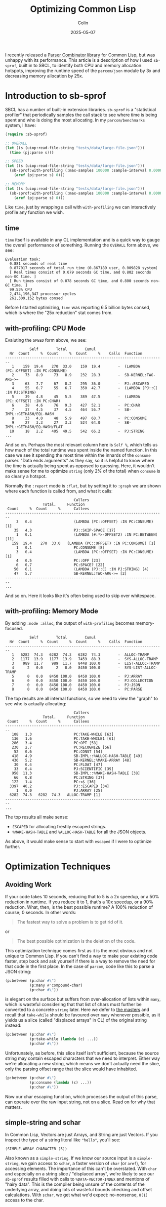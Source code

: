 #+TITLE: Optimizing Common Lisp
#+DATE: 2025-05-07
#+AUTHOR: Colin
#+CATEGORY: lisp

I recently released a [[https://github.com/fosskers/parcom][Parser Combinator library]] for Common Lisp, but was unhappy
with its performance. This article is a description of how I used ~sb-sprof~,
built in to SBCL, to identify both CPU and memory allocation hotspots, improving
the runtime speed of the ~parcom/json~ module by 3x and decreasing memory
allocation by 25x.

* Introduction to sb-sprof

SBCL has a number of built-in extension libraries. ~sb-sprof~ is a "statistical
profiler" that periodically samples the call stack to see where time is being
spent and who is doing the most allocating. In my ~parcom/benchmarks~ system, I
have:

#+begin_src lisp
(require :sb-sprof)

;; OVERALL
(let ((s (uiop:read-file-string "tests/data/large-file.json")))
  (time (pj:parse s)))

;; SPEED
(let ((s (uiop:read-file-string "tests/data/large-file.json")))
  (sb-sprof:with-profiling (:max-samples 100000 :sample-interval 0.00001 :report :graph)
    (aref (pj:parse s) 0)))

;; MEMORY
(let ((s (uiop:read-file-string "tests/data/large-file.json")))
  (sb-sprof:with-profiling (:max-samples 100000 :sample-interval 0.00001 :report :graph :mode :alloc)
    (aref (pj:parse s) 0)))
#+end_src

Like ~time~, just by wrapping a call with ~with-profiling~ we can interactively
profile any function we wish.

** time

~time~ itself is available in any CL implementation and is a quick way to gauge
the overall performance of something. Running the ~OVERALL~ form above, we see:

#+begin_example
Evaluation took:
  0.881 seconds of real time
  0.877017 seconds of total run time (0.867189 user, 0.009828 system)
  [ Real times consist of 0.079 seconds GC time, and 0.802 seconds non-GC time. ]
  [ Run times consist of 0.078 seconds GC time, and 0.800 seconds non-GC time. ]
  99.55% CPU
  2,474,196,347 processor cycles
  261,309,152 bytes consed
#+end_example

Before I started optimizing, ~time~ was reporting 6.5 billion bytes consed, which
is where the "25x reduction" stat comes from.

** with-profiling: CPU Mode

Evaluting the ~SPEED~ form above, we see:

#+begin_example
           Self        Total        Cumul
  Nr  Count     %  Count     %  Count     %    Calls  Function
------------------------------------------------------------------------
   1    159  19.4    270  33.0    159  19.4        -  (LAMBDA (PC::OFFSET) :IN PC:CONSUME)
   2     73   8.9     73   8.9    232  28.3        -  SB-KERNEL:TWO-ARG->=
   3     63   7.7     67   8.2    295  36.0        -  PJ::ESCAPED
   4     55   6.7     55   6.7    350  42.7        -  (LAMBDA (PJ::C) :IN PJ:STRING)
   5     39   4.8     45   5.5    389  47.5        -  (LAMBDA (PC::OFFSET) :IN PC:CHAR)
   6     38   4.6     76   9.3    427  52.1        -  PC:CHAR
   7     37   4.5     37   4.5    464  56.7        -  SB-IMPL::GETHASH/EQL-HASH
   8     33   4.0     48   5.9    497  60.7        -  PC:CONSUME
   9     27   3.3     27   3.3    524  64.0        -  SB-IMPL::GETHASH/EQ-HASH/FLAT
  10     18   2.2    405  49.5    542  66.2        -  PJ:STRING
...
#+end_example

And so on. Perhaps the most relevant column here is ~Self %~, which tells us how
much of the total runtime was spent inside the named function. In this case we
see it spending the most time within the innards of the ~consume~ parser. "Data
ends arguments" as they say, so it is helpful to know where the time is actually
being spent as opposed to guessing. Here, it wouldn't make sense for me to
optimize ~string~ (only 2% of the total) when ~consume~ is so clearly a hotspot.

Normally the ~:report~ mode is ~:flat~, but by setting it to ~:graph~ we are shown
where each function is called from, and what it calls:

#+begin_example
                               Callers
                 Total.     Function
 Count     %  Count     %      Callees
------------------------------------------------------------------------
     3   0.4                   (LAMBDA (PC::OFFSET) :IN PC:CONSUME) [1]
    35   4.3                   PJ::SKIP-SPACE [17]
     1   0.1                   (LAMBDA (#:*>-OFFSET2) :IN PC:BETWEEN) [11]
   159  19.4    270  33.0   (LAMBDA (PC::OFFSET) :IN PC:CONSUME) [1]
     1   0.1                   PC:CONSUME [8]
     3   0.4                   (LAMBDA (PC::OFFSET) :IN PC:CONSUME) [1]
     4   0.5                   PC::OFF [23]
     6   0.7                   PC:SPACE? [22]
    50   6.1                   (LAMBDA (PJ::C) :IN PJ:STRING) [4]
    47   5.7                   SB-KERNEL:TWO-ARG->= [2]
------------------------------------------------------------------------
...
#+end_example

And so on. Here it looks like it's often being used to skip over whitespace.

** with-profiling: Memory Mode

By adding ~:mode :alloc~, the output of ~with-profiling~ becomes memory-focused.

#+begin_example
           Self        Total        Cumul
  Nr  Count     %  Count     %  Count     %    Calls  Function
------------------------------------------------------------------------
   1   6282  74.3   6282  74.3   6282  74.3        -  ALLOC-TRAMP
   2   1177  13.9   1177  13.9   7459  88.3        -  SYS-ALLOC-TRAMP
   3    989  11.7    989  11.7   8448 100.0        -  LIST-ALLOC-TRAMP
   4      2   0.0      2   0.0   8450 100.0        -  SYS-LIST-ALLOC-TRAMP
   5      0   0.0   8450 100.0   8450 100.0        -  PJ:ARRAY
   6      0   0.0   8450 100.0   8450 100.0        -  PJ:COLLECTION
   7      0   0.0   8450 100.0   8450 100.0        -  PJ:JSON
   8      0   0.0   8450 100.0   8450 100.0        -  PC:PARSE
#+end_example

The top results are all internal functions, so we need to view the "graph" to
see who is actually allocating:

#+begin_example
                               Callers
                 Total.     Function
 Count     %  Count     %      Callees
------------------------------------------------------------------------
   108   1.3                   PC:TAKE-WHILE [63]
   136   1.6                   PC:TAKE-WHILE1 [61]
   286   3.4                   PC:OPT [58]
   230   2.7                   PC:RECOGNIZE [56]
    52   0.6                   PC:CONST [54]
   418   4.9                   SB-IMPL::%ALLOC-HASH-TABLE [49]
   436   5.2                   SB-KERNEL:%MAKE-ARRAY [48]
    30   0.4                   PC:FLOAT [47]
    33   0.4                   PJ:SCIENTIFIC [39]
   958  11.3                   SB-IMPL::%MAKE-HASH-TABLE [38]
    66   0.8                   PC:STRING [37]
   122   1.4                   PC:<$ [36]
  3397  40.2                   PJ::ESCAPED [34]
     1   0.0                   PJ:ARRAY [25]
  6282  74.3   6282  74.3   ALLOC-TRAMP [1]
------------------------------------------------------------------------
...
#+end_example

The top results all make sense:

- ~ESCAPED~ for allocating freshly escaped strings.
- ~%MAKE-HASH-TABLE~ and ~%ALLOC-HASH-TABLE~ for all the JSON objects.

As above, it would make sense to start with ~escaped~ if I were to optimize further.

* Optimization Techniques

** Avoiding Work

If your code takes 10 seconds, reducing that to 5 is a 2x speedup, or a 50%
reduction in runtime. If you reduce it to 1, that's a 10x speedup, or a 90%
reduction. What, then, is the best possible runtime? A 100% reduction of
course; 0 seconds. In other words:

#+begin_quote
The fastest way to solve a problem is to get rid of it.
#+end_quote

or

#+begin_quote
The best possible optimization is the deletion of the code.
#+end_quote

This optimization technique comes first as it is the most obvious and not unique
to Common Lisp. If you can't find a way to make your existing code faster, step
back and ask yourself if there is a way to remove the need for that code in the
first place. In the case of ~parcom~, code like this to parse a JSON string:

#+begin_src lisp
(p:between (p:char #\")
           (p:many #'compound-char)
           (p:char #\"))
#+end_src

is elegant on the surface but suffers from over-allocation of lists within ~many~,
which is wasteful considering that that list of chars must further be converted
to a concrete ~string~ later. Here we defer to [[https://hackage.haskell.org/package/megaparsec][the masters]] and recall that
~take-while~ should be favoured over ~many~ whenever possible, as it yields us a
slice (called "displaced arrays" in CL) of the original string instead:

#+begin_src lisp
(p:between (p:char #\")
           (p:take-while (lambda (c) ...))
           (p:char #\"))
#+end_src

Unfortunately, as before, this slice itself isn't sufficient, because the source
string may contain escaped characters that we need to interpret. Either way
we're allocating a new string, which means we don't actually need the slice,
only the parsing offset range that the slice would have inhabited.

#+begin_src lisp
(p:between (p:char #\")
           (p:consume (lambda (c) ...))
           (p:char #\"))
#+end_src

Now our char escaping function, which processes the output of this parse, can
operate over the raw input string, not on a slice. Read on for why that matters.

** simple-string and schar

In Common Lisp, Vectors are just Arrays, and String are just Vectors. If you
inspect the type of a string literal like ~"hello"~, you'll see:

#+begin_example
(SIMPLE-ARRAY CHARACTER (5))
#+end_example

Also known as a ~simple-string~. If we know our source input is a ~simple-string~,
we gain access to ~schar~, a faster version of ~char~ (or ~aref~), for accessing
elements. The importance of this can't be overstated. With ~char~ and especially
on a string slice / "displaced array", we're likely to see our ~sb-sprof~ results
filled with calls to ~%DATA-VECTOR-INDEX~ and mentions of "hairy data". This is the
compiler being unsure of the contents of the underlying array, and doing lots of
wasteful bounds checking and offset calculations. With ~schar~, we get what we'd
expect: no-nonsense, ~O(1)~ access to the char.

** Multiple Return Values

I had perhaps been spoiled by my history with Haskell and Rust, where it's
common to return multiple results as tuples and we expect this to be
inconsequential with regards to Garbage Collection. This understanding does not
(totally) transfer to Common Lisp, where a ~(cons a b)~ call does heap allocate,
which gets quite expensive when you're trying to do that to communicate all
parsing successes and failures. Especially for long ~alt~ and ~*>~ chains, this can
generate a lot of garbage.

I avoided this cost by wholly embracing ~values~ and ~multiple-value-bind~ for the
first time. Within ~parcom~, all inspection of parse results now looks like:

#+begin_src lisp
(multiple-value-bind (res next) (funcall parser offset)
  (if (ok? res)
      ...))
#+end_src

This grants us both the ability to return multiple things at once, as well as
desugar the "tuple" back out into its separate parts. Best of all, we get this
essentially for free, performance-wise. To quote Bike, a [[https://github.com/clasp-developers/clasp][Clasp]] developer:

#+begin_quote
values and multiple-value-bind are not usually going to cons. The implementation
can stuff values into registers, the stack, or a thread-local preallocated
vector without needing any buy-in from the caller.
#+end_quote

Indeed, switching from cons cells to ~values~ reduced my memory usage by 30%.

** Stack Allocation

In Common Lisp, you can declare to the compiler when you want a local variable
to be allocated on the stack and not the heap. Within ~parcom/json~, I have:

#+begin_src lisp
(declaim (ftype (function (simple-string fixnum fixnum) simple-string) escaped))
(defun escaped (s from to)
  "Escape a string."
  (declare (optimize (speed 3) (safety 0)))
  (let* ((len  (- to from))
         (work (make-array len :element-type 'character)))
    (declare (dynamic-extent work))
    ...))
#+end_src

The key is ~(declare (dynamic-extent work))~. This causes the compiler to allocate
the ~work~ array on the stack, automatically freeing the memory when this function
returns. Removing this line and rerunning benchmarks shows a 30% increase in
memory usage (note: the function is a hot-path for JSON parsing), so having it
is certainly effective!

** Lambda Caching

I found the necessity for this to be unfortunate, but I enjoy the results. It
turns out that Common Lisp (at least SBCL) must freshly allocate closures _every
time they are called_. Many ~parcom~ parsers are "higher order", in that they take
an initial argument that "primes" the parser and yields it as a lambda. For
example, here is the original definition of the ~char~ parser:

#+begin_src lisp
(defun char (c)
  "Parse a given character."
  (lambda (offset)
    (declare (optimize (speed 3) (safety 0)))
    (if (>= offset +input-length+)
        (fail offset)
        (let ((head (schar +input+ offset)))
          (if (equal c head)
              (ok (off 1 offset) head)
              (fail offset))))))
#+end_src

Here, ~c~ is captured ("closed over") by the lambda, which means that CL has to do
some bookkeeping every time ~char~ is called somewhere else. This gets especially
bad for compound structures like:

#+begin_src lisp
(p:between (*> (p:char #\{) #'skip-space)
           (p:sep (*> (p:char #\,) #'skip-space)
                  (<*> #'string (*> #'skip-space
                                    (p:char #\:)
                                    #'skip-space
                                    (<* #'json #'skip-space))))
           (*> #'skip-space (p:char #\})))
#+end_src

This parses a JSON object. All the ~*>~ calls are actually macros that expand out
into a lambda, which means that every call to ~between~ and ~char~ are actually
doing a lot of allocation you never intended. We can avoid this with custom
"lambda caches".

#+begin_src lisp
(defparameter +char-cache+ (make-hash-table :size 64 :test #'eql))

(defun char (c)
  "Parse a given character."
  (or (gethash c +char-cache+)
      (let ((f (lambda (offset)
                 (declare (optimize (speed 3) (safety 0)))
                 (if (>= offset +input-length+)
                     (fail offset)
                     (let ((head (schar +input+ offset)))
                       (if (equal c head)
                           (ok (off 1 offset) head)
                           (fail offset)))))))
        (setf (gethash c +char-cache+) f)
        f)))
#+end_src

Now, every call to ~char~ will start with a Hash Table lookup to see if we've
already allocated a lambda for the given character. This does incur a lookup
cost, but it was deemed worth it as the memory savings are significant. If we
inspect our cache after some time, we see that it does indeed contain a unique
lambda per associated character:

#+begin_example
 Contents:
#\Z = #<FUNCTION (LAMBDA (OFFSET) :IN CHAR) {1001959B8B}> [remove entry]
#\  = #<FUNCTION (LAMBDA (OFFSET) :IN CHAR) {1001885EAB}> [remove entry]
#\T = #<FUNCTION (LAMBDA (OFFSET) :IN CHAR) {10017C2D9B}> [remove entry]
#\_ = #<FUNCTION (LAMBDA (OFFSET) :IN CHAR) {100E2CFE8B}> [remove entry]
#\Newline = #<FUNCTION (LAMBDA (OFFSET) :IN CHAR) {100E2CFE6B}> [remove entry]
...
#+end_example

I still feel like it should be the compiler's responsibility to handle this, but
the workaround is reasonable.

* Conclusion

You can use ~time~ and ~sb-sprof:with-profiling~ to, in an entirely interactive way,
determine where your code is spending its time and where memory is being
allocated. With these tools in hand I stopped needing flamegraphs, as the
turnaround in producing them was slower than just reading the text charts.
Thanks to these tools I was able to vastly improve the performance of my
library, which demonstrates that Parser Combinators can be both an elegant and
performant way to parse text in Common Lisp.
